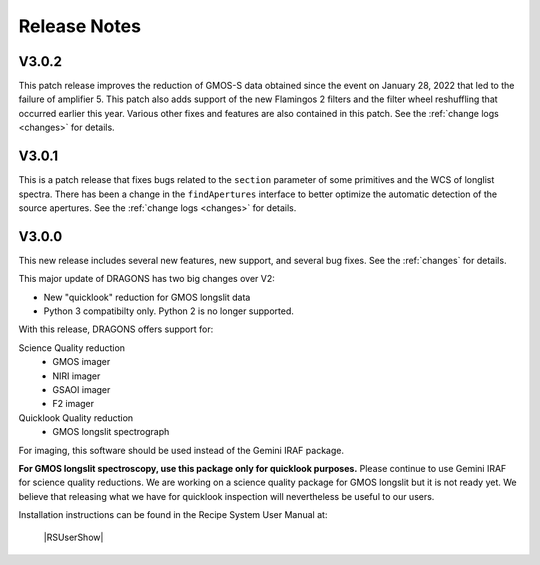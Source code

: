 .. releasenotes.rst

.. _releasenotes:

*************
Release Notes
*************

V3.0.2
======

This patch release improves the reduction of GMOS-S data obtained since the
event on January 28, 2022 that led to the failure of amplifier 5.  This patch
also adds support of the new Flamingos 2 filters and the filter wheel
reshuffling that occurred earlier this year.  Various other fixes and features
are also contained in this patch.  See the :ref:`change logs <changes>` for
details.

V3.0.1
======

This is a patch release that fixes bugs related to the ``section`` parameter of some
primitives and the WCS of longlist spectra.  There has been a change in the ``findApertures``
interface to better optimize the automatic detection of the source apertures.  See the
:ref:`change logs <changes>` for details.

V3.0.0
======
This new release includes several new features, new support, and several bug
fixes.  See the :ref:`changes` for details.

This major update of DRAGONS has two big changes over V2:

* New "quicklook" reduction for GMOS longslit data
* Python 3 compatibilty only.  Python 2 is no longer supported.

With this release, DRAGONS offers support for:

Science Quality reduction
   * GMOS imager
   * NIRI imager
   * GSAOI imager
   * F2 imager

Quicklook Quality reduction
   * GMOS longslit spectrograph


For imaging, this software should be used instead of the Gemini IRAF package.

**For GMOS longslit spectroscopy, use this package only for quicklook
purposes.**  Please continue to use Gemini IRAF for science quality reductions.
We are working on a science quality package for GMOS longslit but it is not
ready yet.  We believe that releasing what we have for quicklook inspection
will nevertheless be useful to our users.

Installation instructions can be found in the Recipe System User Manual at:

 |RSUserShow|


